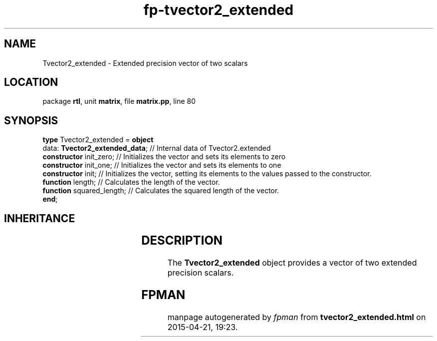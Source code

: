 .\" file autogenerated by fpman
.TH "fp-tvector2_extended" 3 "2014-03-14" "fpman" "Free Pascal Programmer's Manual"
.SH NAME
Tvector2_extended - Extended precision vector of two scalars
.SH LOCATION
package \fBrtl\fR, unit \fBmatrix\fR, file \fBmatrix.pp\fR, line 80
.SH SYNOPSIS
\fBtype\fR Tvector2_extended = \fBobject\fR
  data: \fBTvector2_extended_data\fR; // Internal data of Tvector2.extended
  \fBconstructor\fR init_zero;        // Initializes the vector and sets its elements to zero
  \fBconstructor\fR init_one;         // Initializes the vector and sets its elements to one
  \fBconstructor\fR init;             // Initializes the vector, setting its elements to the values passed to the constructor.
  \fBfunction\fR length;              // Calculates the length of the vector.
  \fBfunction\fR squared_length;      // Calculates the squared length of the vector.
.br
\fBend\fR;
.SH INHERITANCE
.TS
l l.
\fBTvector2_extended\fR	Extended precision vector of two scalars
.TE
.SH DESCRIPTION
The \fBTvector2_extended\fR object provides a vector of two extended precision scalars.


.SH FPMAN
manpage autogenerated by \fIfpman\fR from \fBtvector2_extended.html\fR on 2015-04-21, 19:23.

